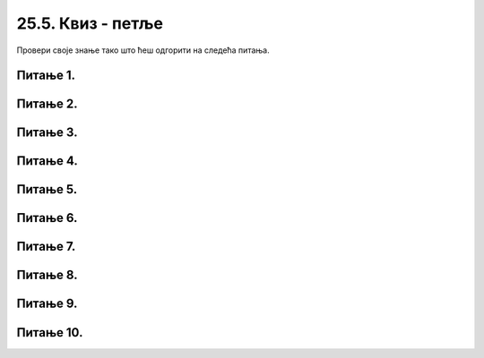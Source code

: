 25.5. Квиз - петље
==================

Провери своје знање тако што ћеш одгорити на следећа питања. 

Питање 1.
~~~~~~~~~

.. mchoice:: for_isprekidana_0
    :answer_a: 10 пиксела
    :feedback_a: Нетачно    
    :answer_b: 20 пиксела
    :feedback_b: Нетачно    
    :answer_c: 30 пиксела
    :feedback_c: Тачно
    :answer_d: 40 пиксела
    :feedback_d: Нетачно    
    :correct: c
    
    Када се помоћу петље црта испрекидана линија са цртама дужине 20 и размацима дужине 10, следећа црта је померена у односу на претходну за

    Изабери тачан одговор:


Питање 2.
~~~~~~~~~

.. mchoice:: for_kose
    :answer_a: слика 1
    :feedback_a: Нетачно    
    :answer_b: слика 2
    :feedback_b: Нетачно    
    :answer_c: слика 3
    :feedback_c: Тачно
    :answer_d: слика 4
    :feedback_d: Нетачно    
    :correct: c
    
    Која од датих слика настаје извршавањем следећег кода?

    .. code-block:: python

      for a in range(10, 60, 10):
          pygame.draw.line(prozor, pygame.Color("black"), (x+a, y), (x+a-d, y+d))

    .. image:: ../../_images/pg_petlje_kose.png

    Изабери тачан одговор:

Питање 3.
~~~~~~~~~

.. mchoice:: for_stepenice
    :answer_a: усправна испрекидана линија
    :feedback_a: Нетачно    
    :answer_b: водоравна испрекидана линија
    :feedback_b: Нетачно    
    :answer_c: степенаста линија
    :feedback_c: Тачно
    :correct: c
    
    Шта се исцртава следећим кодом?

    .. code-block:: python

        x, y = 100, 100
        for i in range(10):
            pygame.draw.line(prozor, pygame.Color("black"), (x, y), (x+10, y), 1)
            pygame.draw.line(prozor, pygame.Color("black"), (x+10, y), (x+10, y+10), 1)
            x, y = x+10, y+10



    Изабери тачан одговор:


Питање 4.
~~~~~~~~~

.. mchoice:: for_isprekidana
    :multiple_answers:
    :answer_a: код 1
    :feedback_a: Тачно
    :answer_b: код 2
    :feedback_b: Тачно
    :answer_c: код 3
    :feedback_c: Тачно
    :answer_d: код 4
    :feedback_d: Тачно
    :correct: ['a', 'b', 'c', 'd']
    
    Којим од датих кодова се може нацртати водоравна испрекидана линија од 10 цртица која почиње од тачке (x0, y0), тако да су и цртице и размаци дужине *a*?

    (1)
      .. code-block:: python

          for i in range(10):
              pygame.draw.line(prozor, pygame.Color("black"), (x0+2*i*a, y0), (x0+(2*i+1)*a, y0), 1)

    (2)
      .. code-block:: python

        for t in range(0, 20*a, 2*a):
            pygame.draw.line(prozor, pygame.Color("black"), (x0+t, y0), (x0+t+a, y0), 1)

    (3)
      .. code-block:: python

        x = x0
        for i in range(10):
            pygame.draw.line(prozor, pygame.Color("black"), (x, y0), (x+a, y0), 1)
            x += 2*a

    (4)
      .. code-block:: python

        for t in range(a, 20*a, 2*a):
            pygame.draw.line(prozor, pygame.Color("black"), (x0+t-a, y0), (x0+t, y0), 1)



    Изабери тачан одговор:

 

Питање 5.
~~~~~~~~~

.. mchoice:: for_cikcak
    :answer_a: код 1
    :feedback_a: Тачно
    :answer_b: код 2
    :feedback_b: Нетачно    
    :answer_c: код 3
    :feedback_c: Нетачно    
    :answer_d: код 4
    :feedback_d: Нетачно    
    :correct: a
    
    Која од понуђених слика настаје извршавањем следећег кода?

    .. code-block:: python

        dx, dy = 10, 10
        for i in range(n):
            pygame.draw.line(prozor, pygame.Color("black"), (x, y), (x+dx, y+dy), 1)
            x += dx
            y += dy
            dy = -dy

    .. image:: ../../_images/pg_petlje_cikcak.png

    Изабери тачан одговор:

Питање 6.
~~~~~~~~~

.. mchoice:: for_rect_1
    :answer_a: слика 1
    :feedback_a: Нетачно    
    :answer_b: слика 2
    :feedback_b: Тачно
    :answer_c: слика 3
    :feedback_c: Нетачно    
    :answer_d: слика 4
    :feedback_d: Нетачно    
    :correct: b
    
    Која од датих слика настаје извршавањем следећег кода?

    .. code-block:: python

        boje = [pygame.Color("red"), pygame.Color("blue"), pygame.Color("white")]
        for i in range(3):
            pygame.draw.rect(prozor, boje[i], (x + i*30, y + i*40, 60, 40))


    .. image:: ../../_images/pg_petlje_rect01.png

    Изабери тачан одговор:
 
Питање 7.
~~~~~~~~~

.. mchoice:: for_krugovi01
    :answer_a: слика 1
    :feedback_a: Нетачно    
    :answer_b: слика 2
    :feedback_b: Нетачно    
    :answer_c: слика 3
    :feedback_c: Тачно
    :answer_d: слика 4
    :feedback_d: Нетачно    
    :correct: c
    
    Која од понуђених слика настаје извршавањем следећег кода?

    .. code-block:: python

        boje = [pygame.Color("red"), pygame.Color("blue"), pygame.Color("white")]
        for i in range(3):
            pygame.draw.circle(prozor, boje[i], (x - i*20, y), 20)

    .. image:: ../../_images/pg_petlje_krugovi1.png

    Изабери тачан одговор:


Питање 8.
~~~~~~~~~       

.. mchoice:: for_krugovi03
    :multiple_answers:
    :answer_a: (x+a, y)
    :feedback_a: Нетачно    
    :answer_b: (x+a, y+a)
    :feedback_b: Нетачно    
    :answer_c: (x+2*a, y)
    :feedback_c: Тачно
    :answer_d: (x, y+2*a)
    :feedback_d: Тачно
    :answer_e: (x, y+a)
    :feedback_e: Нетачно    
    :correct: c,d
    
    Следећим кодом треба да се исцрта пет кругова:

    .. code-block:: python

        for a in range(20, 120, 20):
            pygame.draw.circle(prozor, pygame.Color("black"), (P, Q), 20, 1)

    Ти кругови ће се додиривати ако уместо (P, Q) стоји ... (изабери тачан одговор)
 

Питање 9.
~~~~~~~~~


.. mchoice:: for_krugovi02
    :multiple_answers:
    :answer_a: pygame.draw.circle(prozor, pygame.Color("black"), (x, y-r), r, 1)
    :feedback_a: Тачно
    :answer_b: pygame.draw.circle(prozor, pygame.Color("black"), (x-r, y), r, 1)
    :feedback_b: Тачно
    :answer_c: pygame.draw.circle(prozor, pygame.Color("black"), (x, y), r, 1)
    :feedback_c: Нетачно    
    :answer_d: pygame.draw.circle(prozor, pygame.Color("black"), (x+r, y), r, 1)
    :feedback_d: Тачно
    :answer_e: pygame.draw.circle(prozor, pygame.Color("black"), (x, y+r), r, 1)
    :feedback_e: Тачно
    :correct: ['a', 'b', 'd', 'e']

    Које од кружних линија, задатих следећим наредбама, садрже тачку (x, y)

    Изабери тачан одговор:



Питање 10.
~~~~~~~~~~

.. mchoice:: for_krugovi04
    :answer_a: слика 1
    :feedback_a: Нетачно    
    :answer_b: слика 2
    :feedback_b: Тачно
    :answer_c: слика 3
    :feedback_c: Нетачно    
    :answer_d: слика 4
    :feedback_d: Нетачно    
    :correct: b
    
    Која од датих слика настаје извршавањем следећег кода?

    .. code-block:: python

       for r in range(a, n*a+1, a):
            pygame.draw.circle(prozor, pygame.Color("black"), (x+r, y), r, 1)

    .. image:: ../../_images/pg_petlje_krugovi2.png



    Изабери тачан одговор:
